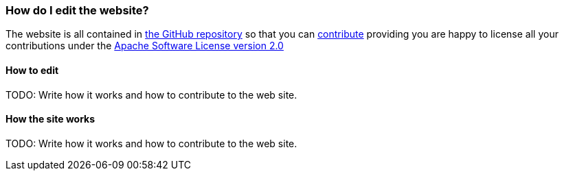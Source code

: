 [[HowdoIeditthewebsite-HowdoIeditthewebsite]]
=== How do I edit the website?

The website is all contained in
https://github.com/apache/camel/[the GitHub repository] so that you can
https://github.com/apache/camel/blob/master/CONTRIBUTING.md[contribute] providing you are happy to license
all your contributions under the
http://www.apache.org/licenses/LICENSE-2.0[Apache Software License version 2.0]

[[HowdoIeditthewebsite-Howtoedit]]
==== How to edit

TODO: Write how it works and how to contribute to the web site.

[[HowdoIeditthewebsite-Howthesiteworks]]
==== How the site works

TODO: Write how it works and how to contribute to the web site.
